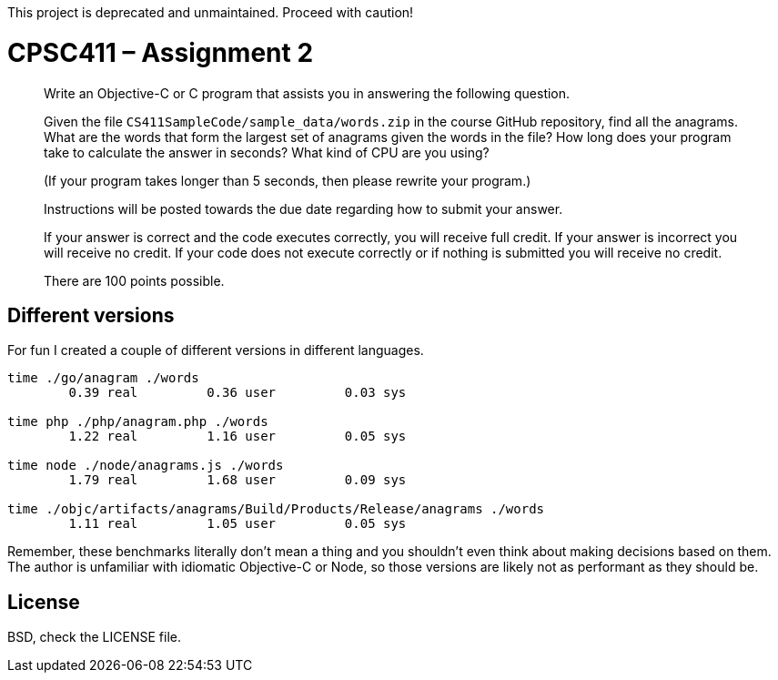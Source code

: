 This project is deprecated and unmaintained. Proceed with caution!

CPSC411 – Assignment 2
======================

[quote]
____
Write an Objective-C or C program that assists you in answering the following
question.

Given the file `CS411SampleCode/sample_data/words.zip` in the course GitHub
repository, find all the anagrams. What are the words that form the largest set
of anagrams given the words in the file? How long does your program take to
calculate the answer in seconds? What kind of CPU are you using?

(If your program takes longer than 5 seconds, then please rewrite your
program.)

Instructions will be posted towards the due date regarding how to submit your
answer.

If your answer is correct and the code executes correctly, you will receive
full credit. If your answer is incorrect you will receive no credit. If your
code does not execute correctly or if nothing is submitted you will receive no
credit.

There are 100 points possible.
____

Different versions
------------------
For fun I created a couple of different versions in different languages.

----
time ./go/anagram ./words
        0.39 real         0.36 user         0.03 sys

time php ./php/anagram.php ./words
        1.22 real         1.16 user         0.05 sys

time node ./node/anagrams.js ./words
        1.79 real         1.68 user         0.09 sys

time ./objc/artifacts/anagrams/Build/Products/Release/anagrams ./words
        1.11 real         1.05 user         0.05 sys
----

Remember, these benchmarks literally don't mean a thing and you shouldn't even
think about making decisions based on them. The author is unfamiliar with
idiomatic Objective-C or Node, so those versions are likely not as performant
as they should be.

License
-------
BSD, check the LICENSE file.
